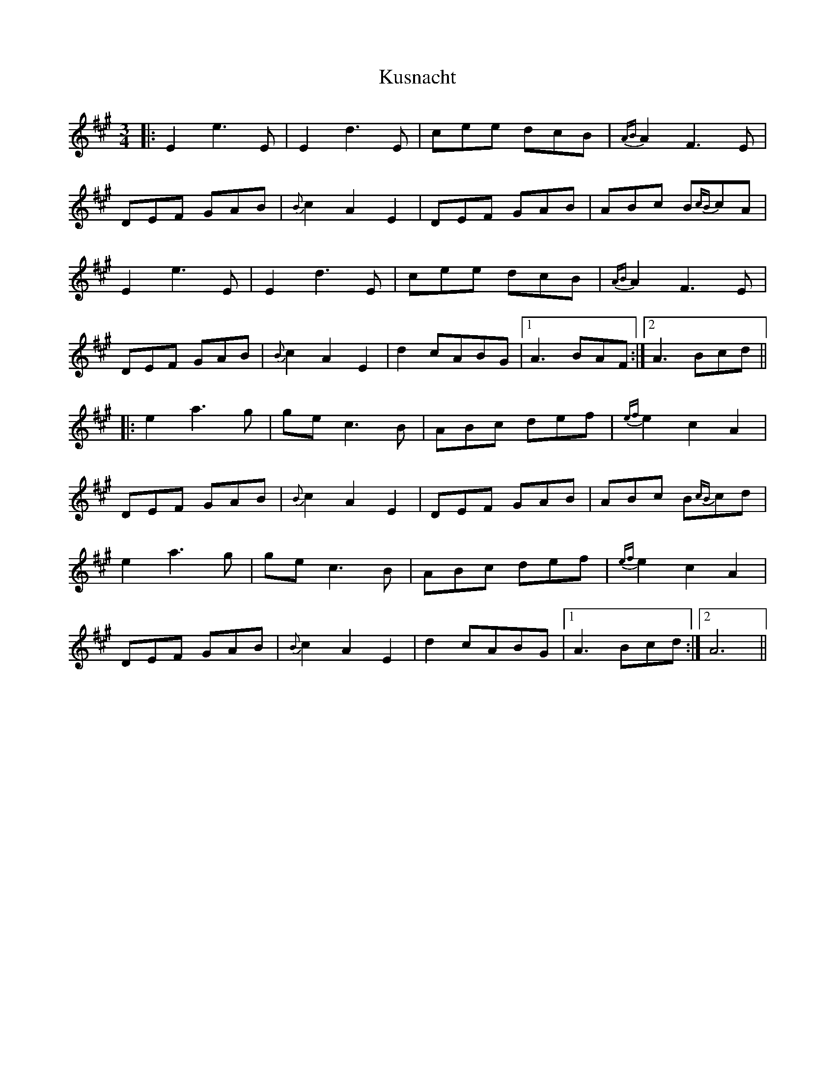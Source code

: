 X: 22136
T: Kusnacht
R: waltz
M: 3/4
K: Amajor
|:E2 e3 E|E2 d3 E|cee dcB|{AB}A2 F3 E|
DEF GAB|{B}c2A2E2|DEF GAB|ABc B{cB}cA|
E2 e3 E|E2 d3 E|cee dcB|{AB}A2 F3 E|
DEF GAB|{B}c2 A2 E2|d2 cABG|1 A3 BAF:|2 A3 Bcd||
|:e2 a3 g|ge c3 B|ABc def|{ef}e2 c2 A2|
DEF GAB|{B}c2A2E2|DEF GAB|ABc B{cB}cd|
e2 a3 g|ge c3 B|ABc def|{ef}e2c2A2|
DEF GAB|{B}c2A2E2|d2 cABG|1 A3 Bcd:|2 A6||

